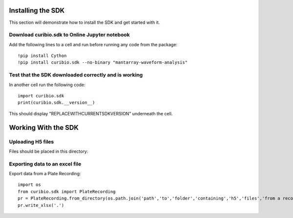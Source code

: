 .. _gettingstarted:

Installing the SDK
==================

This section will demonstrate how to install the SDK and get started with it.

Download curibio.sdk to Online Jupyter notebook
-----------------------------------------------

Add the following lines to a cell and run before running any code from the package::

    !pip install Cython
    !pip install curibio.sdk --no-binary "mantarray-waveform-analysis"


Test that the SDK downloaded correctly and is working
-----------------------------------------------------

In another cell run the following code::

    import curibio.sdk
    print(curibio.sdk.__version__)

This should display "REPLACEWITHCURRENTSDKVERSION" underneath the cell.


Working With the SDK
====================

Uploading H5 files
------------------

Files should be placed in this directory:


Exporting data to an excel file
-------------------------------

Export data from a Plate Recording::

    import os
    from curibio.sdk import PlateRecording
    pr = PlateRecording.from_directory(os.path.join('path','to','folder','containing','h5','files','from a recording'))
    pr.write_xlsx('.')
